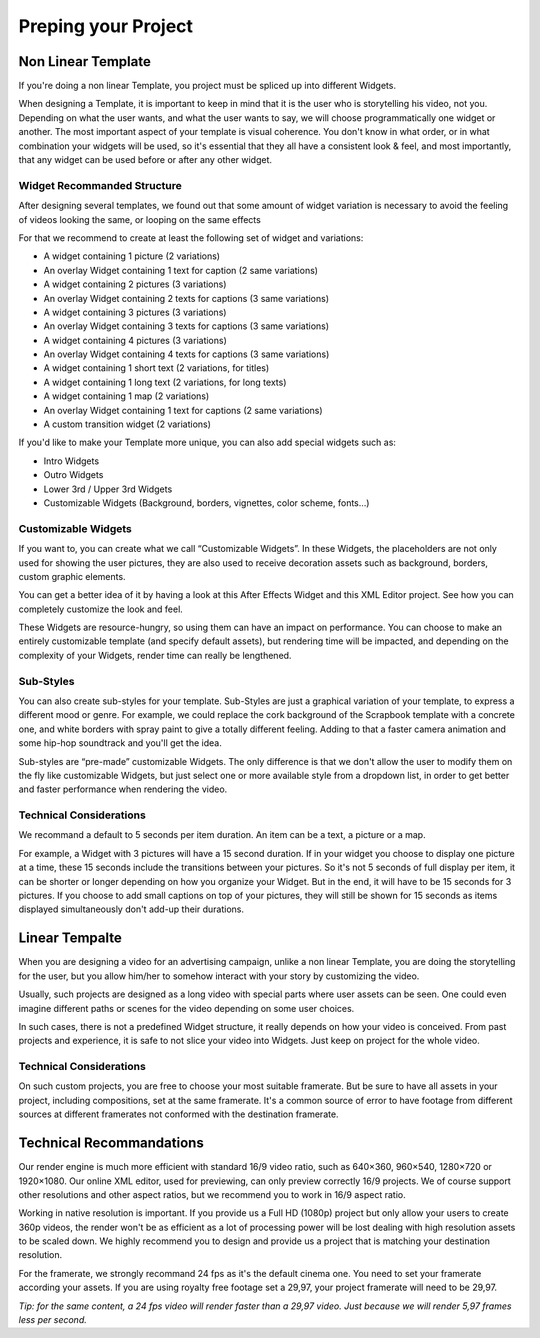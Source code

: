 
Preping your Project
====================

Non Linear Template
-------------------

If you're doing a non linear Template, you project must be spliced up into different Widgets. 

When designing a Template, it is important to keep in mind that it is the user who is storytelling his video, not you. Depending on what the user wants, and what the user wants to say, we will choose programmatically one widget or another. The most important aspect of your template is visual coherence. You don't know in what order, or in what combination your widgets will be used, so it's essential that they all have a consistent look & feel, and most importantly, that any widget can be used before or after any other widget.

Widget Recommanded Structure
^^^^^^^^^^^^^^^^^^^^^^^^^^^^

After designing several templates, we found out that some amount of widget variation is necessary to avoid the feeling of videos looking the same, or looping on the same effects

For that we recommend to create at least the following set of widget and variations:

- A widget containing 1 picture (2 variations)
- An overlay Widget containing 1 text for caption (2 same variations)
- A widget containing 2 pictures (3 variations)
- An overlay Widget containing 2 texts for captions (3 same variations)
- A widget containing 3 pictures (3 variations)
- An overlay Widget containing 3 texts for captions (3 same variations)
- A widget containing 4 pictures (3 variations)
- An overlay Widget containing 4 texts for captions (3 same variations)
- A widget containing 1 short text (2 variations, for titles)
- A widget containing 1 long text (2 variations, for long texts)
- A widget containing 1 map (2 variations)
- An overlay Widget containing 1 text for captions (2 same variations)
- A custom transition widget (2 variations)

If you'd like to make your Template more unique, you can also add special widgets such as:

- Intro Widgets
- Outro Widgets
- Lower 3rd / Upper 3rd Widgets
- Customizable Widgets (Background, borders, vignettes, color scheme, fonts…)

Customizable Widgets
^^^^^^^^^^^^^^^^^^^^

If you want to, you can create what we call “Customizable Widgets”. In these Widgets, the placeholders are not only used for showing the user pictures, they are also used to receive decoration assets such as background, borders, custom graphic elements.

You can get a better idea of it by having a look at this After Effects Widget and this XML Editor project. See how you can completely customize the look and feel.

These Widgets are resource-hungry, so using them can have an impact on performance. You can choose to make an entirely customizable template (and specify default assets), but rendering time will be impacted, and depending on the complexity of your Widgets, render time can really be lengthened.

Sub-Styles
^^^^^^^^^^

You can also create sub-styles for your template. Sub-Styles are just a graphical variation of your template, to express a different mood or genre. For example, we could replace the cork background of the Scrapbook template with a concrete one, and white borders with spray paint to give a totally different feeling. Adding to that a faster camera animation and some hip-hop soundtrack and you'll get the idea.

Sub-styles are “pre-made” customizable Widgets. The only difference is that we don't allow the user to modify them on the fly like customizable Widgets, but just select one or more available style from a dropdown list, in order to get better and faster performance when rendering the video.

Technical Considerations
^^^^^^^^^^^^^^^^^^^^^^^^

We recommand a default to 5 seconds per item duration. An item can be a text, a picture or a map.

For example, a Widget with 3 pictures will have a 15 second duration. If in your widget you choose to display one picture at a time, these 15 seconds include the transitions between your pictures. So it's not 5 seconds of full display per item, it can be shorter or longer depending on how you organize your Widget. But in the end, it will have to be 15 seconds for 3 pictures. If you choose to add small captions on top of your pictures, they will still be shown for 15 seconds as items displayed simultaneously don't add-up their durations.


Linear Tempalte
---------------

When you are designing a video for an advertising campaign, unlike a non linear Template, you are doing the storytelling for the user, but you allow him/her to somehow interact with your story by customizing the video.

Usually, such projects are designed as a long video with special parts where user assets can be seen. One could even imagine different paths or scenes for the video depending on some user choices.

In such cases, there is not a predefined Widget structure, it really depends on how your video is conceived. From past projects and experience, it is safe to not slice your video into Widgets. Just keep on project for the whole video.

Technical Considerations
^^^^^^^^^^^^^^^^^^^^^^^^

On such custom projects, you are free to choose your most suitable framerate. But be sure to have all assets in your project, including compositions, set at the same framerate. It's a common source of error to have footage from different sources at different framerates not conformed with the destination framerate.

Technical Recommandations
-------------------------

Our render engine is much more efficient with standard 16/9 video ratio, such as 640×360, 960×540, 1280×720 or 1920×1080. Our online XML editor, used for previewing, can only preview correctly 16/9 projects. We of course support other resolutions and other aspect ratios, but we recommend you to work in 16/9 aspect ratio.

Working in native resolution is important. If you provide us a Full HD (1080p) project but only allow your users to create 360p videos, the render won't be as efficient as a lot of processing power will be lost dealing with high resolution assets to be scaled down. We highly recommend you to design and provide us a project that is matching your destination resolution.

For the framerate, we strongly recommand 24 fps as it's the default cinema one. You need to set your framerate according your assets. If you are using royalty free footage set a 29,97, your project framerate will need to be 29,97.

*Tip: for the same content, a 24 fps video will render faster than a 29,97 video. Just because we will render 5,97 frames less per second.*